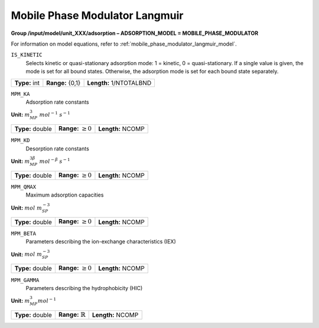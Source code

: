 .. _mobile_phase_modulator_langmuir_config:

Mobile Phase Modulator Langmuir
~~~~~~~~~~~~~~~~~~~~~~~~~~~~~~~

**Group /input/model/unit_XXX/adsorption – ADSORPTION_MODEL = MOBILE_PHASE_MODULATOR**

For information on model equations, refer to :ref:`mobile_phase_modulator_langmuir_model`.


``IS_KINETIC``
   Selects kinetic or quasi-stationary adsorption mode: 1 = kinetic, 0 =
   quasi-stationary. If a single value is given, the mode is set for all
   bound states. Otherwise, the adsorption mode is set for each bound
   state separately.

===================  =========================  =========================================
**Type:** int        **Range:** {0,1}           **Length:** 1/NTOTALBND
===================  =========================  =========================================

``MPM_KA``
   Adsorption rate constants

**Unit:** :math:`m_{MP}^3~mol^{-1}~s^{-1}`

===================  =========================  =========================================
**Type:** double     **Range:** :math:`\ge 0`   **Length:** NCOMP
===================  =========================  =========================================

``MPM_KD``
   Desorption rate constants

**Unit:** :math:`m_{MP}^{3\beta}~mol^{-\beta}~s^{-1}`

===================  =========================  =========================================
**Type:** double     **Range:** :math:`\ge 0`   **Length:** NCOMP
===================  =========================  =========================================

``MPM_QMAX``
   Maximum adsorption capacities


**Unit:** :math:`mol~m_{SP}^{-3}`

===================  =========================  =========================================
**Type:** double     **Range:** :math:`\ge 0`   **Length:** NCOMP
===================  =========================  =========================================

``MPM_BETA``
   Parameters describing the ion-exchange characteristics (IEX)

**Unit:** :math:`mol~m_{SP}^{-3}`

===================  =========================  =========================================
**Type:** double     **Range:** :math:`\ge 0`   **Length:** NCOMP
===================  =========================  =========================================

``MPM_GAMMA``
   Parameters describing the hydrophobicity (HIC)

**Unit:** :math:`m_{MP}^{3} mol^{-1}`

===================  ==============================  =========================================
**Type:** double     **Range:** :math:`\mathbb{R}`   **Length:** NCOMP
===================  ==============================  =========================================
